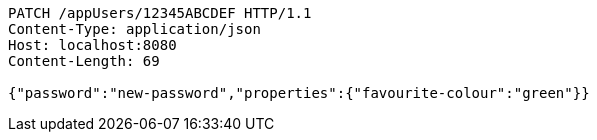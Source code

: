 [source,http,options="nowrap"]
----
PATCH /appUsers/12345ABCDEF HTTP/1.1
Content-Type: application/json
Host: localhost:8080
Content-Length: 69

{"password":"new-password","properties":{"favourite-colour":"green"}}
----